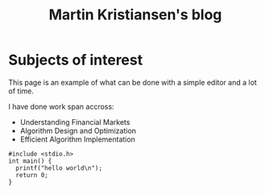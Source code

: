 #+TITLE: Martin Kristiansen's blog
#+AUTHOR: Martin Kristiansen
#+OPTIONS: toc:nil num:nil author:nil
#+STARTUP: nofold


* Subjects of interest

This page is an example of what can be done with a simple editor and a lot of time.

I have done work span accross:

- Understanding Financial Markets
- Algorithm Design and Optimization
- Efficient Algorithm Implementation


#+BEGIN_SRC clang
  #include <stdio.h>
  int main() {
    printf("hello world\n");
    return 0;
  }
#+END_SRC
